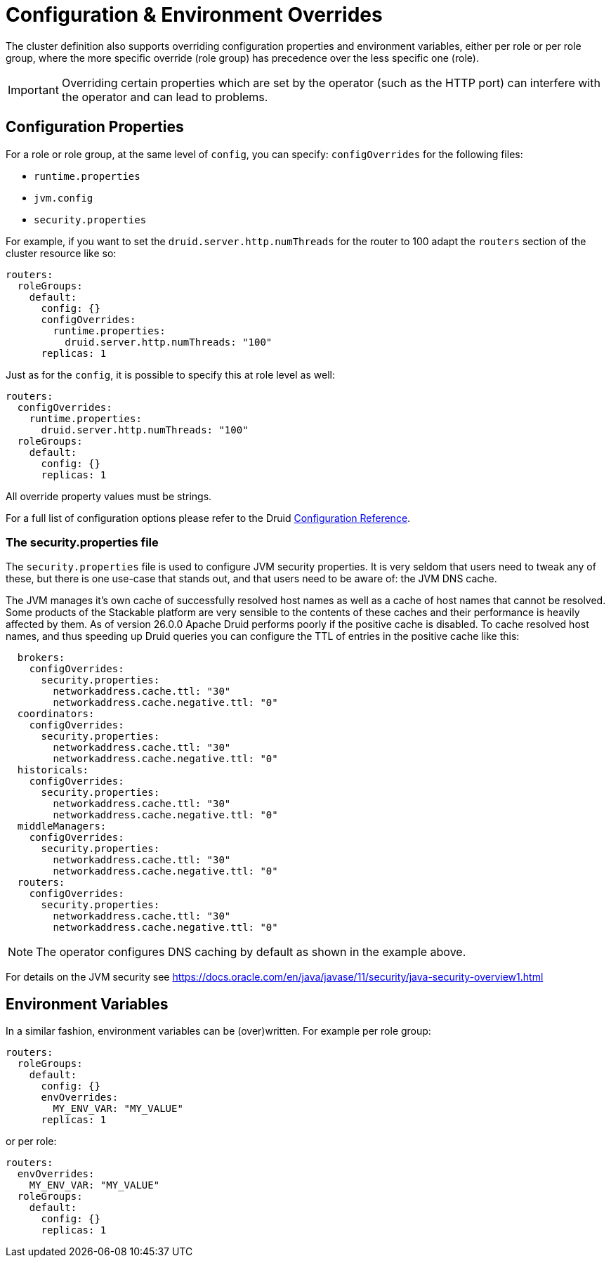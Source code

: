 = Configuration & Environment Overrides
:description: Override Druid configuration properties and environment variables per role or role group. Customize runtime.properties, jvm.config, and security.properties as needed.

The cluster definition also supports overriding configuration properties and environment variables, either per role or per role group, where the more specific override (role group) has precedence over the less specific one (role).

IMPORTANT: Overriding certain properties which are set by the operator (such as the HTTP port) can interfere with the operator and can lead to problems.

== Configuration Properties

For a role or role group, at the same level of `config`, you can specify: `configOverrides` for the following files:

- `runtime.properties`
- `jvm.config`
- `security.properties`

For example, if you want to set the `druid.server.http.numThreads` for the router to 100 adapt the `routers` section of the cluster resource like so:

[source,yaml]
----
routers:
  roleGroups:
    default:
      config: {}
      configOverrides:
        runtime.properties:
          druid.server.http.numThreads: "100"
      replicas: 1
----

Just as for the `config`, it is possible to specify this at role level as well:

[source,yaml]
----
routers:
  configOverrides:
    runtime.properties:
      druid.server.http.numThreads: "100"
  roleGroups:
    default:
      config: {}
      replicas: 1
----

All override property values must be strings.

For a full list of configuration options please refer to the Druid https://druid.apache.org/docs/latest/configuration/index.html[Configuration Reference].

=== The security.properties file

The `security.properties` file is used to configure JVM security properties. It is very seldom that users need to tweak any of these, but there is one use-case that stands out, and that users need to be aware of: the JVM DNS cache.

The JVM manages it's own cache of successfully resolved host names as well as a cache of host names that cannot be resolved. Some products of the Stackable platform are very sensible to the contents of these caches and their performance is heavily affected by them. As of version 26.0.0 Apache Druid performs poorly if the positive cache is disabled. To cache resolved host names, and thus speeding up Druid queries you can configure the TTL of entries in the positive cache like this:

[source,yaml]
----
  brokers:
    configOverrides:
      security.properties:
        networkaddress.cache.ttl: "30"
        networkaddress.cache.negative.ttl: "0"
  coordinators:
    configOverrides:
      security.properties:
        networkaddress.cache.ttl: "30"
        networkaddress.cache.negative.ttl: "0"
  historicals:
    configOverrides:
      security.properties:
        networkaddress.cache.ttl: "30"
        networkaddress.cache.negative.ttl: "0"
  middleManagers:
    configOverrides:
      security.properties:
        networkaddress.cache.ttl: "30"
        networkaddress.cache.negative.ttl: "0"
  routers:
    configOverrides:
      security.properties:
        networkaddress.cache.ttl: "30"
        networkaddress.cache.negative.ttl: "0"
----

NOTE: The operator configures DNS caching by default as shown in the example above.

For details on the JVM security see https://docs.oracle.com/en/java/javase/11/security/java-security-overview1.html

== Environment Variables

In a similar fashion, environment variables can be (over)written. For example per role group:

[source,yaml]
----
routers:
  roleGroups:
    default:
      config: {}
      envOverrides:
        MY_ENV_VAR: "MY_VALUE"
      replicas: 1
----

or per role:

[source,yaml]
----
routers:
  envOverrides:
    MY_ENV_VAR: "MY_VALUE"
  roleGroups:
    default:
      config: {}
      replicas: 1
----

// cliOverrides don't make sense for this operator, so the feature is omitted for now
